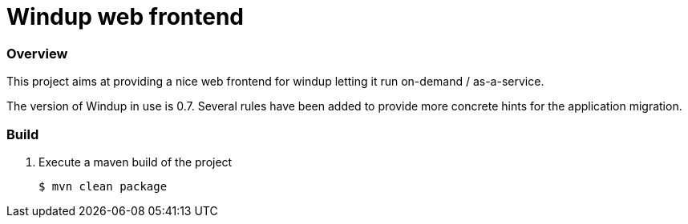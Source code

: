 Windup web frontend
===================


=== Overview

This project aims at providing a nice web frontend for windup letting it run on-demand / as-a-service.

The version of Windup in use is 0.7. Several rules have been added to provide more concrete hints for the application migration.



=== Build

1. Execute a maven build of the project
+
[source,text]
----
$ mvn clean package
----

